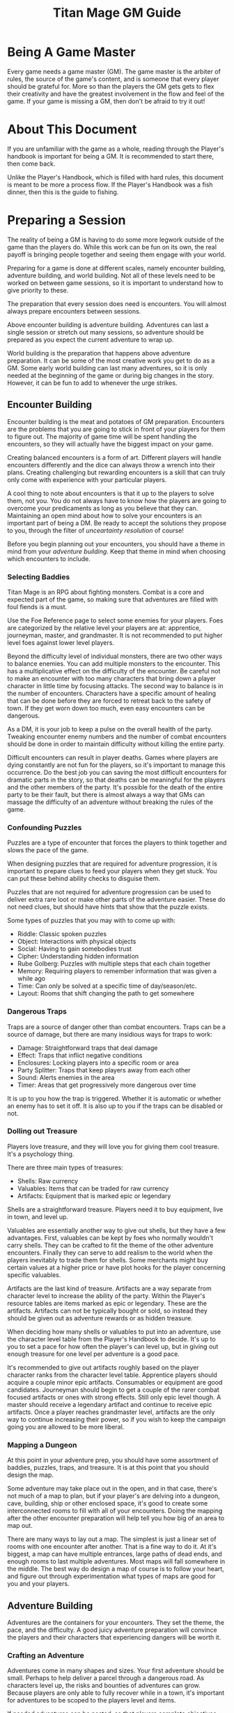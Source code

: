 #+Title: Titan Mage GM Guide
#+HTML_LINK_HOME: dummy value
#+OPTIONS: toc:t toc:2

* Being A Game Master

Every game needs a game master (GM). The game master is the arbiter of rules, the source of the game's content, and is someone that every player should be grateful for. More so than the players the GM gets gets to flex their creativity and have the greatest involvement in the flow and feel of the game. If your game is missing a GM, then don't be afraid to try it out!

* About This Document

If you are unfamiliar with the game as a whole, reading through the Player's handbook is important for being a GM. It is recommended to start there, then come back.

Unlike the Player's Handbook, which is filled with hard rules, this document is meant to be more a process flow. If the Player's Handbook was a fish dinner, then this is the guide to fishing.

* Preparing a Session

The reality of being a GM is having to do some more legwork outside of the game than the players do. While this work can be fun on its own, the real payoff is bringing people together and seeing them engage with your world.

Preparing for a game is done at different scales, namely encounter building, adventure building, and world building. Not all of these levels need to be worked on between game sessions, so it is important to understand how to give priority to these.

The preparation that every session does need is encounters. You will almost always prepare encounters between sessions.

Above encounter building is adventure building. Adventures can last a single session or stretch out many sessions, so adventure should be prepared as you expect the current adventure to wrap up.

World building is the preparation that happens above adventure preparation. It can be some of the most creative work you get to do as a GM. Some early world building can last many adventures, so it is only needed at the beginning of the game or during big changes in the story. However, it can be fun to add to whenever the urge strikes.

** Encounter Building

Encounter building is the meat and potatoes of GM preparation. Encounters are the problems that you are going to stick in front of your players for them to figure out. The majority of game time will be spent handling the encounters, so they will actually have the biggest impact on your game.

Creating balanced encounters is a form of art. Different players will handle encounters differently and the dice can always throw a wrench into their plans. Creating challenging but rewarding encounters is a skill that can truly only come with experience with your particular players.

A cool thing to note about encounters is that it up to the players to solve them, not you. You do not always have to know how the players are going to overcome your predicaments as long as you believe that they can. Maintaining an open mind about how to solve your encounters is an important part of being a DM. Be ready to accept the solutions they propose to you, through the filter of [[* Resolving Uncertainty][unceartainty resolution]] of course!

Before you begin planning out your encounters, you should have a theme in mind from your [[* Adventure Building][adventure building]]. Keep that theme in mind when choosing which encounters to include.

*** Selecting Baddies

Titan Mage is an RPG about fighting monsters. Combat is a core and expected part of the game, so making sure that adventures are filled with foul fiends is a must.

Use the Foe Reference page to select some enemies for your players. Foes are categorized by the relative level your players are at: apprentice, journeyman, master, and grandmaster. It is not recommended to put higher level foes against lower level players.

Beyond the difficulty level of individual monsters, there are two other ways to balance enemies. You can add multiple monsters to the encounter. This has a multiplicative effect on the difficulty of the encounter. Be careful not to make an encounter with too many characters that bring down a player character in little time by focusing attacks. The second way to balance is in the number of encounters. Characters have a specific amount of healing that can be done before they are forced to retreat back to the safety of town. If they get worn down too much, even easy encounters can be dangerous.

As a DM, it is your job to keep a pulse on the overall health of the party. Tweaking encounter enemy numbers and the number of combat encounters should be done in order to maintain difficulty without killing the entire party.

Difficult encounters can result in player deaths. Games where players are dying constantly are not fun for the players, so it's important to manage this occurrence. Do the best job you can saving the most difficult encounters for dramatic parts in the story, so that deaths can be meaningful for the players and the other members of the party. It's possible for the death of the entire party to be their fault, but there is almost always a way that GMs can massage the difficulty of an adventure without breaking the rules of the game.

*** Confounding Puzzles

Puzzles are a type of encounter that forces the players to think together and slows the pace of the game.

When designing puzzles that are required for adventure progression, it is important to prepare clues to feed your players when they get stuck. You can put these behind ability checks to disguise them.

Puzzles that are not required for adventure progression can be used to deliver extra rare loot or make other parts of the adventure easier. These do not need clues, but should have hints that show that the puzzle exists.

Some types of puzzles that you may with to come up with:
- Riddle: Classic spoken puzzles
- Object: Interactions with physical objects
- Social: Having to gain somebodies trust
- Cipher: Understanding hidden information
- Rube Golberg: Puzzles with multiple steps that each chain together
- Memory: Requiring players to remember information that was given a while ago
- Time: Can only be solved at a specific time of day/season/etc.
- Layout: Rooms that shift changing the path to get somewhere

*** Dangerous Traps

Traps are a source of danger other than combat encounters. Traps can be a source of damage, but there are many insidious ways for traps to work:
- Damage: Straightforward traps that deal damage
- Effect: Traps that inflict negative conditions
- Enclosures: Locking players into a specific room or area
- Party Splitter: Traps that keep players away from each other
- Sound: Alerts enemies in the area
- Timer: Areas that get progressively more dangerous over time

It is up to you how the trap is triggered. Whether it is automatic or whether an enemy has to set it off. It is also up to you if the traps can be disabled or not.

*** Dolling out Treasure

Players love treasure, and they will love you for giving them cool treasure. It's a psychology thing.

There are three main types of treasures:
- Shells: Raw currency
- Valuables: Items that can be traded for raw currency
- Artifacts: Equipment that is marked epic or legendary

Shells are a straightforward treasure. Players need it to buy equipment, live in town, and level up.

Valuables are essentially another way to give out shells, but they have a few advantages. First, valuables can be kept by foes who normally wouldn't carry shells. They can be crafted to fit the theme of the other adventure encounters. Finally they can serve to add realism to the world when the players inevitably to trade them for shells. Some merchants might buy certain values at a higher price or have plot hooks for the player concerning specific valuables.

Artifacts are the last kind of treasure. Artifacts are a way separate from character level to increase the ability of the party. Within the Player's resource tables are items marked as epic or legendary. These are the artifacts. Artifacts can not be typically bought or sold, so instead they should be given out as adventure rewards or as hidden treasure.

When deciding how many shells or valuables to put into an adventure, use the character level table from the Player's Handbook to decide. It's up to you to set a pace for how often the player's can level up, but in giving out enough treasure for one level per adventure is a good pace.

It's recommended to give out artifacts roughly based on the player character ranks from the character level table. Apprentice players should acquire a couple minor epic artifacts. Consumables or equipment are good candidates. Journeyman should begin to get a couple of the rarer combat focused artifacts or ones with strong effects. Still only epic level though. A master should receive a legendary artifact and continue to receive epic artifacts. Once a player reaches grandmaster level, artifacts are the only way to continue increasing their power, so if you wish to keep the campaign going you are allowed to be more liberal.

*** Mapping a Dungeon

At this point in your adventure prep, you should have some assortment of baddies, puzzles, traps, and treasure. It is at this point that you should design the map.

Some adventure may take place out in the open, and in that case, there's not much of a map to plan, but if your player's are delving into a dungeon, cave, building, ship or other enclosed space, it's good to create some interconnected rooms to fill with all of your encounters. Doing the mapping after the other encounter preparation will help tell you how big of an area to map out.

There are many ways to lay out a map. The simplest is just a linear set of rooms with one encounter after another. That is a fine way to do it. At it's biggest, a map can have multiple entrances, large paths of dead ends, and enough rooms to last multiple adventures. Most maps will fall somewhere in the middle. The best way do design a map of course is to follow your heart, and figure out through experimentation what types of maps are good for you and your players.

** Adventure Building

Adventures are the containers for your encounters. They set the theme, the pace, and the difficulty. A good juicy adventure preparation will convince the players and their characters that experiencing dangers will be worth it.

*** Crafting an Adventure

Adventures come in many shapes and sizes. Your first adventure should be small. Perhaps to help deliver a parcel through a dangerous road. As characters level up, the risks and bounties of adventures can grow. Because players are only able to fully recover while in a town, it's important for adventures to be scoped to the players level and items.

If needed adventures can be nested, so that players complete objectives that lead toward a larger goal.

Making a new adventure out of the blue is always an option, but forming an adventure from information that you've already given to the players by intentionally splipping in some future information or using a [[* Creating Towns][town happening]] can help keep up the continuity of your world.

Here are ideas for some adventure goals that you may want to use:
- Hired Sword: Hiring to clear out some local monsters
- Retrieval: Delving to bring back an item or people of importance
- Delivery: Sending an object or people safely between areas
- Mystery: Uncovering secret information or a hidden object
- Negotiation: Being a mediator for two large parties
- Escape: Getting out of a dire situation
- Happenstance: Curious characters may be interested in unexpected events or structures for the sake of exploring

*** Hooks

Hooks are the scenes where you try and convince the players that you adventure needs to happen. Hooks can be as subtle as mentioning a mysterios stranger at a bar or as straightforward as telling your players that they have become lost in a dense fog. The goal of the hook is to convince the players, so here are some reasons that players may be interested:
- Rewards: [[* Dolling out Treasure][Money, valuables, and rare items]]
- Morals: Helping the less fortunate or opressed
- Relationships: If an [[* Non Player Characters (NPCs)][NPC]] that the players know or a family member of the characters requests help
- Exploration: Seeing some cool new area or environment
- Furthering Goals: If the results of this adventure help the players complete a larger goal or adventure
- Good Players: A good player is aware that they that you have done the work to set up an adventure and will have an eye out for your clues
- Mandatory Fun: As a last resort, you can use the power of GM handwoven narration to begin an adventure, best used as a last resort

When you are not sure what kind of hook to make, take a look at your players' motivations for inspiration.

*** Travel

When adventuring invitably takes the party further away on the [[* Mapping the World][map]], it's time to do some travel resolution. It's up to the players to let you know what path they are going to take and what speed they are going to travel at. Based on their speed, this is how many hexes can be covered in a day of traveling:
- Fast: (3mph) 4 hexes per 8 hour travel time
- Slow: (2mph) 3 hexes per 8 hours travel time

You may with to introduce to planned or random encounters while traveling. Here are some considerations that can help when deciding what to plan:
- Distance: The total distance traveled
- Terrain: Is the party traveling on a road or through a dangerous forest
- Speed: Fast vs slow
- Location: Is this path close to civilization or to any baddie encampments
- Party State: Will another encounter wipe the entire party after a tense adventure

Road encounters need not always be combat. Meeting people along the road or neutral creatures in the wild can help show how the different areas in your world are laid out.

*** Downtime

Eventually players will want to return back to town. They need to recover, sell valuables, level up, and prepare for the next adventure. Ask your players how long they are planning to stay in town and what downtime actions they are gong to take.

It is up to you whether to resolve these actions through quick narration or whether you want to play out the scenarios. Playing then out can help build rapport with [[* Non Player Characters (NPCs)][NPCs]], to give out details about [[* Creating Towns][town happenings]], or to provide your next [[* Hooks][hook]].

** World Building

*** Non Player Characters (NPCs)

Players are going to encounter many characters throughout their adventures. So many, that it is a bit of a wasted time to flesh out NPCs as much as the players flesh our their characters.

NPCs belong in the game to further the gameplay that the players are interested in. They sell sharp objects to the players in exchange for shiny objects. They request help from the player. They exist when the players are close to them and stay out of the way otherwise. Thus, whenever you make an NPC, you first start with a skeleton NPC.

A skeleton NPC is four things:
- A name
- A job
- A physical trait
- A personality trait

Four lines. Three if you write the name and job on one line. This is all that it takes to bring an NPC to the table.

Now, if the players take an interest in the NPC, if they make an effort to return back and ask questions, that is when you are allowed to add some more detail. Maybe some things are going on in their life, and they pass those details on to the players, but NPCs should remain back seat characters. They can offer up hints when asked, but should never outright solve the party's problems without the party planning out working with them.

*** Mapping the World

Mapping your world is important to the realism of the game. When players travel between towns, it should take them the same amount of time every time. When they get lost in the woods and head into a random direction, you should know what kind of town or dangerous creature they are heading towards and how long it will take to get there.

The type of map in famous fantasy books is fun to look at, but not fun do distance calculations with. When the players need to go somewhere and are asking around to see how long their travel will take, you need a way to figure out offhand without getting out a ruler. Instead, you need a hex grid.

When players travel, they'll be traversing hexes on this map. Each hex represents 6 miles. There is a couple reasons for this. One is that on flat terrain, at the center of the hex, players can see about the edges of the hex and no further. That is nice for explaining what they see while they travel. Two, players travel at a rate that is divisible by 6 as described in [[* Travel][travel]].

Download the [[./titan-mage-hex-map.pdf][GM map]] and print it out. When filling it in, colors can help a lot to differentiate everything. The first thing you need to do is lay down some terrain. In each hex, decide if the hex is:
- Grassland
- Mountain
- Hills
- Forest
- Lake
- Ocean
- Desert
- Tundra
- Swamp

Once the terrain is there, add in some paths. Create some rivers and streams along the edges of the hexes. These tend to flow from the higher areas like mountains, towards the larger bodies of water like lakes and oceans. Choose a few hexes to become towns. Mark these in the middle of the hexes. Connect the towns with some roads. These can run through the middle of the hexes to distinguish them. Finally, write some labels in if you want to name things. That is all there is to it. You can add more details to it as the players progress through and you come up with adventures, but just stick those over some existing unused hexes.

Be sure not to let the players see this map. Use it to do calculations and describe the world to them narratively. If you have got some time and energy, and if you are feeling fond of your players, you can make them a pretty map out of your useful one. Brush some mountains and forests on there in roughly the same places as yours. Etch in some fancy lettering. Slap a compass on there. They will love it. Do continue to use your map yourself though.

*** Creating Towns

*** Describing the World

* Running the Game

This section describes how the minutiae of the actual in person session. This is where you get to bask in the glory of the fruits of your preparation labor.

** The Core Game Loop

** Resolving Uncertainty

* Tables

** Player Stats by Level

This table shows the minimum and maximum stats that a player can have at each level.

| Level | Min HP/MP | Max HP/MP | Max Stat | Max Stat / 2 | Max Stat / 4 |
|-------+-----------+-----------+----------+--------------+--------------|
|     1 |        20 |        21 |        1 |            1 |            1 |
|     2 |        25 |        27 |        2 |            1 |            1 |
|     3 |        30 |        33 |        3 |            2 |            1 |
|     4 |        35 |        39 |        4 |            2 |            1 |
|     5 |        40 |        50 |        5 |            3 |            2 |
|     6 |        45 |        57 |        6 |            3 |            2 |
|     7 |        50 |        64 |        7 |            4 |            2 |
|     8 |        55 |        71 |        8 |            4 |            2 |
|     9 |        60 |        87 |        9 |            5 |            3 |
|    10 |        65 |        95 |       10 |            5 |            3 |
|    11 |        70 |       103 |       11 |            6 |            3 |
|    12 |        75 |       111 |       12 |            6 |            3 |
|    13 |        80 |       132 |       13 |            7 |            4 |
|    14 |        85 |       141 |       14 |            7 |            4 |
|    15 |        90 |       150 |       15 |            8 |            4 |
|    16 |        95 |       159 |       16 |            8 |            4 |

* Homebrew Content

If you find that the options in the game are too limiting or wish to add something specific to your game, here are some references that can help with the design.

** Creating Spells

Spellmaking is not an exact science, but there are some guidelines. In general, spells should not cost more than 40 MP.

For damage dealing spells, a spell should cost MP equal to the average amount of damage it deals. If the spell hits two to three targets, its cost should be doubled. If it hits more than that, its cost should be tripled. The cost should be adjusted based on how difficult it is to hit. The following table lists recommended level requirements for damage dealing spells.

| Character Rank    | Total Average Damage |
|-------------------+----------------------|
| Apprentice (1-5)  |                 0-10 |
| Journeyman (6-10) |                10-20 |
| Master (11-15)    |                20-30 |
| Grandmaster (16)  |                30-40 |

For utility spells costs, use the following table.

| Utility Benefit  | MP Cost |
|------------------+---------|
| Situational      |       5 |
| Good             |      10 |
| Great            |      20 |
| Amazing          |      40 |
| Earth Shattering |      80 |

-----

#+begin_cw
Game on
#+end_cw

